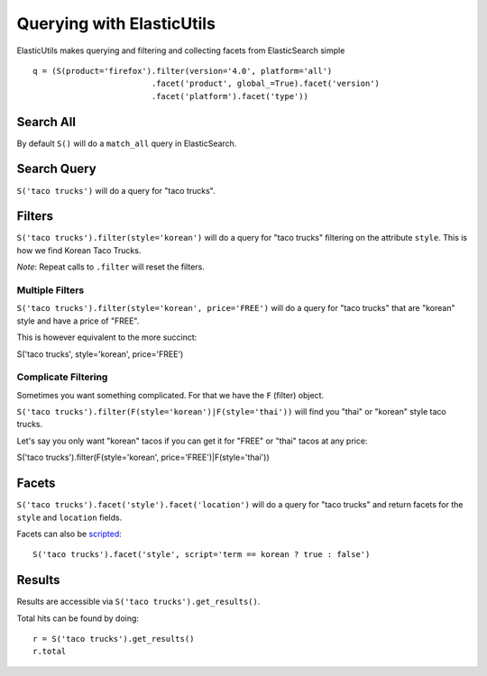 ==========================
Querying with ElasticUtils
==========================

ElasticUtils makes querying and filtering and collecting facets from
ElasticSearch simple ::


    q = (S(product='firefox').filter(version='4.0', platform='all')
                             .facet('product', global_=True).facet('version')
                             .facet('platform').facet('type'))

Search All
----------

By default ``S()`` will do a ``match_all`` query in ElasticSearch.


Search Query
------------

``S('taco trucks')`` will do a query for "taco trucks".


Filters
-------

``S('taco trucks').filter(style='korean')`` will do a query for "taco trucks"
filtering on the attribute ``style``.  This is how we find Korean Taco Trucks.

*Note*: Repeat calls to ``.filter`` will reset the filters.


Multiple Filters
~~~~~~~~~~~~~~~~

``S('taco trucks').filter(style='korean', price='FREE')``
will do a query for "taco trucks" that are
"korean" style and have a price of
"FREE".

This is however equivalent to the more succinct::

S('taco trucks', style='korean', price='FREE')


Complicate Filtering
~~~~~~~~~~~~~~~~~~~~

Sometimes you want something complicated.  For that we have the ``F`` (filter)
object.

``S('taco trucks').filter(F(style='korean')|F(style='thai'))``
will find you "thai" or "korean" style taco trucks.

Let's say you only want "korean" tacos if you can get it for "FREE" or "thai"
tacos at any price::

S('taco trucks').filter(F(style='korean', price='FREE')|F(style='thai'))


Facets
------

``S('taco trucks').facet('style').facet('location')`` will do a query for
"taco trucks" and return facets for the ``style`` and ``location`` fields.

Facets can also be scripted_::

    S('taco trucks').facet('style', script='term == korean ? true : false')

.. _scripted: http://www.elasticsearch.org/guide/reference/api/search/facets/terms-facet.html

Results
-------

Results are accessible via ``S('taco trucks').get_results()``.

Total hits can be found by doing::

    r = S('taco trucks').get_results()
    r.total


